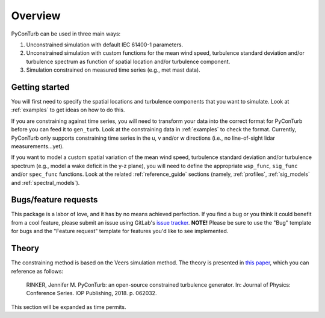 .. _overview:


Overview
===========================

PyConTurb can be used in three main ways:  

1. Unconstrained simulation with default IEC 61400-1 parameters.  
2. Unconstrained simulation with custom functions for the mean wind speed,
   turbulence standard deviation and/or turbulence spectrum as function of
   spatial location and/or turbulence component.  
3. Simulation constrained on measured time series (e.g., met mast data).


Getting started
----------------

You will first need to specify the spatial locations and turbulence components
that you want to simulate. Look at :ref:`examples` to get ideas on how to do
this.

If you are constraining against time series, you will need to transform your
data into the correct format for PyConTurb before you can feed it to
``gen_turb``. Look at the constraining data in :ref:`examples` to check the
format. Currently, PyConTurb only supports constraining time series in the u,
v and/or w directions (i.e., no line-of-sight lidar measurements...yet).

If you want to model a custom spatial variation of the mean wind speed, 
turbulence standard deviation and/or turbulence spectrum (e.g., model a wake
deficit in the y-z plane), you will need to define the appropriate
``wsp_func``, ``sig_func`` and/or ``spec_func`` functions. Look at the related
:ref:`reference_guide` sections (namely, :ref:`profiles`, :ref:`sig_models` and
:ref:`spectral_models`).


Bugs/feature requests
------------------------------

This package is a labor of love, and it has by no means achieved perfection. If
you find a bug or you think it could benefit from a cool feature, please submit
an issue using GitLab's
`issue tracker <https://gitlab.windenergy.dtu.dk/rink/pyconturb/issues>`_.
**NOTE!** Please be sure to use the "Bug" template for bugs and the
"Feature request" template for features you'd like to see implemented.


Theory
-------

The constraining method is based on the Veers simulation method.
The theory is presented in
`this paper <https://iopscience.iop.org/article/10.1088/1742-6596/1037/6/062032>`_,
which you can reference as follows:

    RINKER, Jennifer M. PyConTurb: an open-source constrained turbulence generator.
    In: Journal of Physics: Conference Series. IOP Publishing, 2018. p. 062032.

This section will be expanded as time permits.